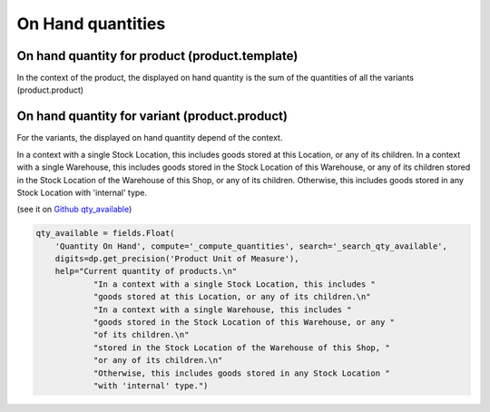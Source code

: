 ===============================
On Hand quantities
===============================

On hand quantity for product (product.template)
*************************************************

In the context of the product, the displayed on hand quantity is the sum of the quantities of all the variants (product.product)

On hand quantity for variant (product.product)
************************************************

For the variants, the displayed on hand quantity depend of the context.

In a context with a single Stock Location, this includes goods stored at this Location, or any of its children.
In a context with a single Warehouse, this includes goods stored in the Stock Location of this Warehouse, or any of its children stored in the Stock Location of the Warehouse of this Shop, or any of its children.
Otherwise, this includes goods stored in any Stock Location with 'internal' type.

(see it on `Github qty_available <https://github.com/odoo/odoo/blob/48e93a10a1d1dbb0c6301eb33cf433db6d59f02b/addons/stock/models/product.py#L26-L38>`_)

.. code-block:: python

    qty_available = fields.Float(
        'Quantity On Hand', compute='_compute_quantities', search='_search_qty_available',
        digits=dp.get_precision('Product Unit of Measure'),
        help="Current quantity of products.\n"
                "In a context with a single Stock Location, this includes "
                "goods stored at this Location, or any of its children.\n"
                "In a context with a single Warehouse, this includes "
                "goods stored in the Stock Location of this Warehouse, or any "
                "of its children.\n"
                "stored in the Stock Location of the Warehouse of this Shop, "
                "or any of its children.\n"
                "Otherwise, this includes goods stored in any Stock Location "
                "with 'internal' type.")
